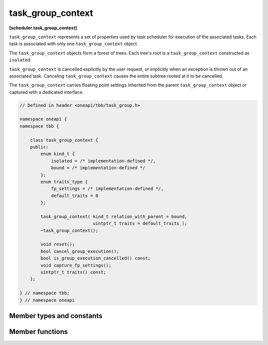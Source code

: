 .. SPDX-FileCopyrightText: 2019-2021 Intel Corporation
..
.. SPDX-License-Identifier: CC-BY-4.0

==================
task_group_context
==================
**[scheduler.task_group_context]**

``task_group_context`` represents a set of properties used by task scheduler for execution of
the associated tasks. Each task is associated with only one ``task_group_context`` object.

The ``task_group_context`` objects form a forest of trees. Each tree's root is a ``task_group_context`` constructed as ``isolated``.

``task_group_context`` is cancelled explicitly by the user request, or implicitly when an
exception is thrown out of an associated task. Canceling ``task_group_context`` causes the entire subtree rooted at it to be cancelled.

The ``task_group_context`` carries floating point settings inherited from the parent ``task_group_context`` object or captured with a dedicated interface.

.. code:: cpp

    // Defined in header <oneapi/tbb/task_group.h>

    namespace oneapi {
    namespace tbb {

        class task_group_context {
        public:
            enum kind_t {
                isolated = /* implementation-defined */,
                bound = /* implementation-defined */
            };
            enum traits_type {
                fp_settings = /* implementation-defined */,
                default_traits = 0
            };

            task_group_context( kind_t relation_with_parent = bound,
                                uintptr_t traits = default_traits );
            ~task_group_context();

            void reset();
            bool cancel_group_execution();
            bool is_group_execution_cancelled() const;
            void capture_fp_settings();
            uintptr_t traits() const;
        };

    } // namespace tbb;
    } // namespace oneapi


Member types and constants
--------------------------

.. cpp:enum:: kind_t::isolated

    When passed to the specific constructor, the created ``task_group_context`` object has no parent.

.. cpp:enum:: kind_t::bound

    When passed to the specific constructor, the created ``task_group_context`` object becomes a child of the
    innermost running task's group when the first task associated to the ``task_group_context`` is passed to the task scheduler.
    If there is no innermost running task on the current thread, the ``task_group_context`` becomes ``isolated``.

.. cpp:enum:: traits_type::fp_settings

    When passed to the specific constructor, the flag forces the context to capture floating-point settings from the current thread.

Member functions
----------------

.. cpp:function:: task_group_context( kind_t relation_to_parent=bound, uintptr_t traits=default_traits )

    Constructs an empty ``task_group_context``.

.. cpp:function:: ~task_group_context()

    Destroys an empty task_group_context.
    The behavior is undefined if there are still extant tasks associated with this ``task_group_context``.

.. cpp:function:: bool cancel_group_execution()

    Requests that tasks associated with this ``task_group_context`` are not executed.

    Returns ``false`` if this ``task_group_context`` is already cancelled; ``true``, otherwise.
    If concurrently called by multiple threads, exactly one call returns ``true`` and the rest return ``false``.

.. cpp:function:: bool is_group_execution_cancelled() const

    Returns ``true`` if this ``task_group_context`` has received the cancellation request.

.. cpp:function:: void reset()

    Reinitializes this ``task_group_context`` to the uncancelled state.

    .. caution::

        This method is only safe to call once all tasks associated
        with the group's subordinate groups have completed. This method must not be
        invoked concurrently by multiple threads.

.. cpp:function:: void capture_fp_settings()

    Captures floating-point settings from the current thread.

    .. caution::

        This method is only safe to call once all tasks associated
        with the group's subordinate groups have completed. This method must not be
        invoked concurrently by multiple threads.

.. cpp:function:: uintptr_t traits() const

    Returns traits of this ``task_group_context``.

